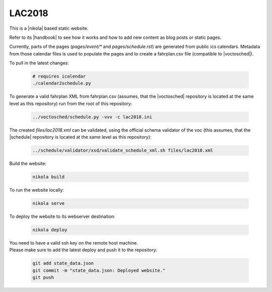 =======
LAC2018
=======

This is a |nikola| based static website.

Refer to its |handbook| to see how it works and how to add new content as blog
posts or static pages.

Currently, parts of the pages (*pages/event/** and *pages/schedule.rst*) are
generated from public ics calendars. Metadata from those calendar files is used
to populate the pages and to create a fahrplan.csv file (compatible to
|voctosched|).

To pull in the latest changes:

  .. code:: bash

    # requires icalendar
    ./calendar2schedule.py

To generate a valid fahrplan XML from fahrplan.csv (assumes, that the
|voctosched| repository is located at the same level as this repository) run
from the root of this repository:

  .. code:: bash

    ../voctosched/schedule.py -vvv -c lac2018.ini

The created *files/lac2018.xml* can be validated, using the official schema
validator of the voc (this assumes, that the |schedule| repository is located
at the same level as this repository):

  .. code:: bash

    ../schedule/validator/xsd/validate_schedule_xml.sh files/lac2018.xml

Build the website:

  .. code:: bash

    nikola build

To run the website locally:

  .. code:: bash

    nikola serve

To deploy the website to its webserver destination:

  .. code:: bash

    nikola deploy

| You need to have a valid ssh key on the remote host machine.
| Please make sure to add the latest deploy and push it to the repository:

  .. code:: bash

    git add state_data.json
    git commit -m "state_data.json: Deployed website."
    git push

.. |nikola| raw:: html

  <a href="https://getnikola.com/" target="_blank">Nikola</a>

.. |handbook| raw:: html

  <a href="https://getnikola.com/handbook.html" target="_blank">handbook</a>

.. |voctosched| raw:: html

  <a href="https://github.com/voc/voctosched" target="_blank">voctosched</a>

.. |schedule| raw:: html

  <a href="https://github.com/voc/schedule" target="_blank">schedule</a>
